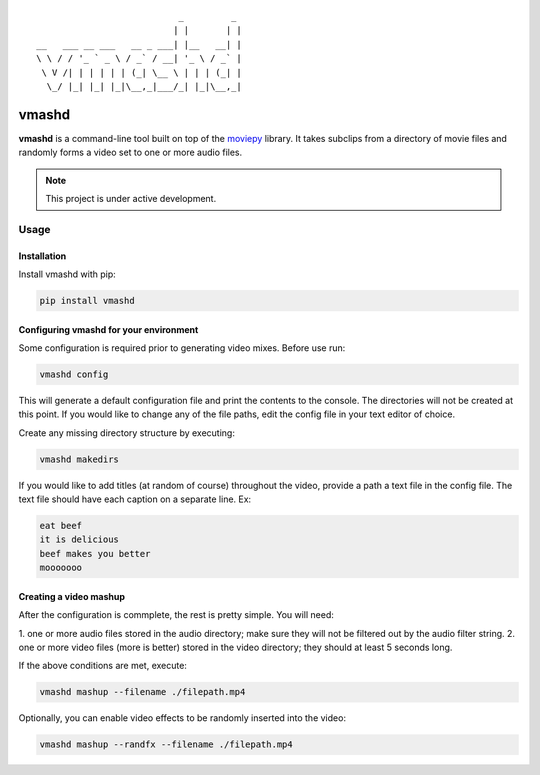 ::


                              _         _
                             | |       | |
   __   ___ __ ___   __ _ ___| |__   __| |
   \ \ / / '_ ` _ \ / _` / __| '_ \ / _` |
    \ V /| | | | | | (_| \__ \ | | | (_| |
     \_/ |_| |_| |_|\__,_|___/_| |_|\__,_|





vmashd
######

**vmashd** is a command-line tool built on top of the
`moviepy <https://zulko.github.io/moviepy/>`_ library. It takes subclips from a
directory of movie files and randomly forms a video set to one or more audio
files.

.. note::

  This project is under active development.

Usage
=====

Installation
------------

Install vmashd with pip:

.. code-block:: console

  pip install vmashd


Configuring vmashd for your environment
---------------------------------------
Some configuration is required prior to generating video mixes. Before use run:

.. code-block:: console

  vmashd config

This will generate a default configuration file and print the contents to the
console. The directories will not be created at this point. If you would like
to change any of the file paths, edit the config file in your text editor of
choice.

Create any missing directory structure by executing:

.. code-block:: console

  vmashd makedirs

If you would like to add titles (at random of course) throughout the video,
provide a path a text file in the config file. The text file should have each
caption on a separate line. Ex:

.. code-block:: console

  eat beef
  it is delicious
  beef makes you better
  mooooooo


Creating a video mashup
-----------------------

After the configuration is commplete, the rest is pretty simple. You will need:

1. one or more audio files stored in the audio directory; make sure they will
not be filtered out by the audio filter string.
2. one or more video files (more is better) stored in the video directory;
they should at least 5 seconds long.

If the above conditions are met, execute:

.. code-block:: console

  vmashd mashup --filename ./filepath.mp4


Optionally, you can enable video effects to be randomly inserted into the
video:

.. code-block:: console

  vmashd mashup --randfx --filename ./filepath.mp4
